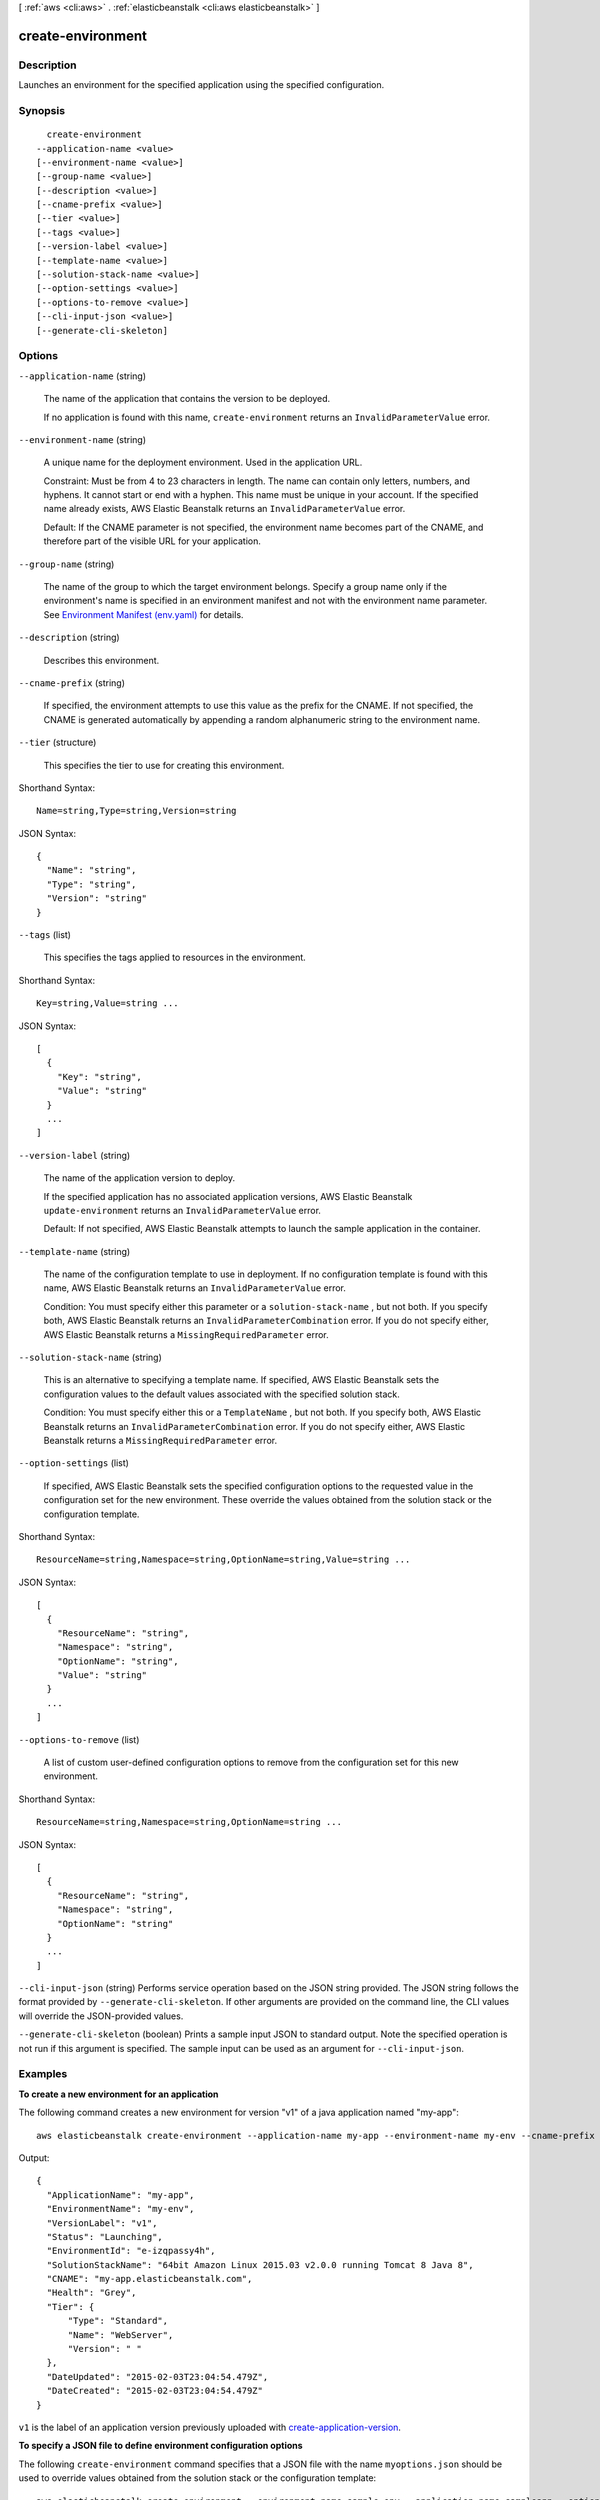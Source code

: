 [ :ref:`aws <cli:aws>` . :ref:`elasticbeanstalk <cli:aws elasticbeanstalk>` ]

.. _cli:aws elasticbeanstalk create-environment:


******************
create-environment
******************



===========
Description
===========



Launches an environment for the specified application using the specified configuration. 



========
Synopsis
========

::

    create-environment
  --application-name <value>
  [--environment-name <value>]
  [--group-name <value>]
  [--description <value>]
  [--cname-prefix <value>]
  [--tier <value>]
  [--tags <value>]
  [--version-label <value>]
  [--template-name <value>]
  [--solution-stack-name <value>]
  [--option-settings <value>]
  [--options-to-remove <value>]
  [--cli-input-json <value>]
  [--generate-cli-skeleton]




=======
Options
=======

``--application-name`` (string)


  The name of the application that contains the version to be deployed. 

   

  If no application is found with this name, ``create-environment`` returns an ``InvalidParameterValue`` error. 

  

``--environment-name`` (string)


  A unique name for the deployment environment. Used in the application URL. 

   

  Constraint: Must be from 4 to 23 characters in length. The name can contain only letters, numbers, and hyphens. It cannot start or end with a hyphen. This name must be unique in your account. If the specified name already exists, AWS Elastic Beanstalk returns an ``InvalidParameterValue`` error. 

   

  Default: If the CNAME parameter is not specified, the environment name becomes part of the CNAME, and therefore part of the visible URL for your application.

  

``--group-name`` (string)


  The name of the group to which the target environment belongs. Specify a group name only if the environment's name is specified in an environment manifest and not with the environment name parameter. See `Environment Manifest (env.yaml)`_ for details.

  

``--description`` (string)


  Describes this environment.

  

``--cname-prefix`` (string)


  If specified, the environment attempts to use this value as the prefix for the CNAME. If not specified, the CNAME is generated automatically by appending a random alphanumeric string to the environment name. 

  

``--tier`` (structure)


  This specifies the tier to use for creating this environment. 

  



Shorthand Syntax::

    Name=string,Type=string,Version=string




JSON Syntax::

  {
    "Name": "string",
    "Type": "string",
    "Version": "string"
  }



``--tags`` (list)


  This specifies the tags applied to resources in the environment. 

  



Shorthand Syntax::

    Key=string,Value=string ...




JSON Syntax::

  [
    {
      "Key": "string",
      "Value": "string"
    }
    ...
  ]



``--version-label`` (string)


  The name of the application version to deploy.

   

  If the specified application has no associated application versions, AWS Elastic Beanstalk ``update-environment`` returns an ``InvalidParameterValue`` error. 

   

  Default: If not specified, AWS Elastic Beanstalk attempts to launch the sample application in the container. 

  

``--template-name`` (string)


  The name of the configuration template to use in deployment. If no configuration template is found with this name, AWS Elastic Beanstalk returns an ``InvalidParameterValue`` error. 

   

  Condition: You must specify either this parameter or a ``solution-stack-name`` , but not both. If you specify both, AWS Elastic Beanstalk returns an ``InvalidParameterCombination`` error. If you do not specify either, AWS Elastic Beanstalk returns a ``MissingRequiredParameter`` error. 

  

``--solution-stack-name`` (string)


  This is an alternative to specifying a template name. If specified, AWS Elastic Beanstalk sets the configuration values to the default values associated with the specified solution stack. 

   

  Condition: You must specify either this or a ``TemplateName`` , but not both. If you specify both, AWS Elastic Beanstalk returns an ``InvalidParameterCombination`` error. If you do not specify either, AWS Elastic Beanstalk returns a ``MissingRequiredParameter`` error. 

  

``--option-settings`` (list)


  If specified, AWS Elastic Beanstalk sets the specified configuration options to the requested value in the configuration set for the new environment. These override the values obtained from the solution stack or the configuration template. 

  



Shorthand Syntax::

    ResourceName=string,Namespace=string,OptionName=string,Value=string ...




JSON Syntax::

  [
    {
      "ResourceName": "string",
      "Namespace": "string",
      "OptionName": "string",
      "Value": "string"
    }
    ...
  ]



``--options-to-remove`` (list)


  A list of custom user-defined configuration options to remove from the configuration set for this new environment. 

  



Shorthand Syntax::

    ResourceName=string,Namespace=string,OptionName=string ...




JSON Syntax::

  [
    {
      "ResourceName": "string",
      "Namespace": "string",
      "OptionName": "string"
    }
    ...
  ]



``--cli-input-json`` (string)
Performs service operation based on the JSON string provided. The JSON string follows the format provided by ``--generate-cli-skeleton``. If other arguments are provided on the command line, the CLI values will override the JSON-provided values.

``--generate-cli-skeleton`` (boolean)
Prints a sample input JSON to standard output. Note the specified operation is not run if this argument is specified. The sample input can be used as an argument for ``--cli-input-json``.



========
Examples
========

**To create a new environment for an application**

The following command creates a new environment for version "v1" of a java application named "my-app"::

  aws elasticbeanstalk create-environment --application-name my-app --environment-name my-env --cname-prefix my-app --version-label v1 --solution-stack-name "64bit Amazon Linux 2015.03 v2.0.0 running Tomcat 8 Java 8"

Output::

  {
    "ApplicationName": "my-app",
    "EnvironmentName": "my-env",
    "VersionLabel": "v1",
    "Status": "Launching",
    "EnvironmentId": "e-izqpassy4h",
    "SolutionStackName": "64bit Amazon Linux 2015.03 v2.0.0 running Tomcat 8 Java 8",
    "CNAME": "my-app.elasticbeanstalk.com",
    "Health": "Grey",
    "Tier": {
        "Type": "Standard",
        "Name": "WebServer",
        "Version": " "
    },
    "DateUpdated": "2015-02-03T23:04:54.479Z",
    "DateCreated": "2015-02-03T23:04:54.479Z"
  }

``v1`` is the label of an application version previously uploaded with `create-application-version`_.

.. _`create-application-version`: http://docs.aws.amazon.com/cli/latest/reference/elasticbeanstalk/create-application-version.html

**To specify a JSON file to define environment configuration options**

The following ``create-environment`` command specifies that a JSON file with the name ``myoptions.json`` should be used to override values obtained from the solution stack or the configuration template::

  aws elasticbeanstalk create-environment --environment-name sample-env --application-name sampleapp --option-settings file://myoptions.json

For more information, see `Option Values`_ in the *AWS Elastic Beanstalk Developer Guide*.

.. _`Option Values`: http://docs.aws.amazon.com/elasticbeanstalk/latest/dg/command-options.html

======
Output
======

EnvironmentName -> (string)

  

  The name of this environment.

  

  

EnvironmentId -> (string)

  

  The ID of this environment. 

  

  

ApplicationName -> (string)

  

  The name of the application associated with this environment.

  

  

VersionLabel -> (string)

  

  The application version deployed in this environment.

  

  

SolutionStackName -> (string)

  

  The name of the ``SolutionStack`` deployed with this environment. 

  

  

TemplateName -> (string)

  

  The name of the configuration template used to originally launch this environment. 

  

  

Description -> (string)

  

  Describes this environment.

  

  

EndpointURL -> (string)

  

  For load-balanced, autoscaling environments, the URL to the LoadBalancer. For single-instance environments, the IP address of the instance.

  

  

CNAME -> (string)

  

  The URL to the CNAME for this environment. 

  

  

DateCreated -> (timestamp)

  

  The creation date for this environment.

  

  

DateUpdated -> (timestamp)

  

  The last modified date for this environment.

  

  

Status -> (string)

  

  The current operational status of the environment: 

   

   
  * ``Launching`` : Environment is in the process of initial deployment. 
   
  * ``Updating`` : Environment is in the process of updating its configuration settings or application version. 
   
  * ``Ready`` : Environment is available to have an action performed on it, such as update or terminate. 
   
  * ``Terminating`` : Environment is in the shut-down process. 
   
  * ``Terminated`` : Environment is not running. 
   

  

  

AbortableOperationInProgress -> (boolean)

  

  Indicates if there is an in-progress environment configuration update or application version deployment that you can cancel.

   

   ``true:`` There is an update in progress. 

   

   ``false:`` There are no updates currently in progress. 

  

  

Health -> (string)

  

  Describes the health status of the environment. AWS Elastic Beanstalk indicates the failure levels for a running environment: 

   

   
  * ``Red`` : Indicates the environment is not responsive. Occurs when three or more consecutive failures occur for an environment. 
   
  * ``Yellow`` : Indicates that something is wrong. Occurs when two consecutive failures occur for an environment. 
   
  * ``Green`` : Indicates the environment is healthy and fully functional. 
   
  * ``Grey`` : Default health for a new environment. The environment is not fully launched and health checks have not started or health checks are suspended during an ``update-environment`` or ``RestartEnvironement`` request. 
   

   

  Default: ``Grey``  

  

  

HealthStatus -> (string)

  

  Returns the health status of the application running in your environment. For more information, see `Health Colors and Statuses`_ .

  

  

Resources -> (structure)

  

  The description of the AWS resources used by this environment.

  

  LoadBalancer -> (structure)

    

    Describes the LoadBalancer.

    

    LoadBalancerName -> (string)

      

      The name of the LoadBalancer.

      

      

    Domain -> (string)

      

      The domain name of the LoadBalancer.

      

      

    Listeners -> (list)

      

      A list of Listeners used by the LoadBalancer.

      

      (structure)

        

        Describes the properties of a Listener for the LoadBalancer.

        

        Protocol -> (string)

          

          The protocol that is used by the Listener.

          

          

        Port -> (integer)

          

          The port that is used by the Listener.

          

          

        

      

    

  

Tier -> (structure)

  

  Describes the current tier of this environment.

  

  Name -> (string)

    

    The name of this environment tier.

    

    

  Type -> (string)

    

    The type of this environment tier.

    

    

  Version -> (string)

    

    The version of this environment tier.

    

    

  

EnvironmentLinks -> (list)

  

  A list of links to other environments in the same group.

  

  (structure)

    

    A link to another environment, defined in the environment's manifest. Links provide connection information in system properties that can be used to connect to another environment in the same group. See `Environment Manifest (env.yaml)`_ for details.

    

    LinkName -> (string)

      

      The name of the link.

      

      

    EnvironmentName -> (string)

      

      The name of the linked environment (the dependency).

      

      

    

  



.. _Environment Manifest (env.yaml): http://docs.aws.amazon.com/elasticbeanstalk/latest/dg/environment-mgmt-compose.html#environment-mgmt-compose-envyaml
.. _Health Colors and Statuses: http://docs.aws.amazon.com/elasticbeanstalk/latest/dg/health-enhanced-status.html
